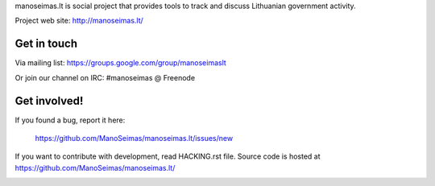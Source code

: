 manoseimas.lt is social project that provides tools to track and discuss
Lithuanian government activity.

Project web site: http://manoseimas.lt/

.. image:: https://travis-ci.org/ManoSeimas/manoseimas.lt.svg?branch=master
    :target: https://travis-ci.org/ManoSeimas/manoseimas.lt

Get in touch
============

Via mailing list: https://groups.google.com/group/manoseimaslt

Or join our channel on IRC: #manoseimas @ Freenode

Get involved!
=============

If you found a bug, report it here:

    https://github.com/ManoSeimas/manoseimas.lt/issues/new

If you want to contribute with development, read HACKING.rst file. Source code
is hosted at https://github.com/ManoSeimas/manoseimas.lt/


.. image:: https://api.codacy.com/project/badge/Grade/0a268e210e6e4cebb1c00b068b591e62
   :alt: Codacy Badge
   :target: https://www.codacy.com/app/frgtn/manoseimas-lt?utm_source=github.com&utm_medium=referral&utm_content=ManoSeimas/manoseimas.lt&utm_campaign=badger